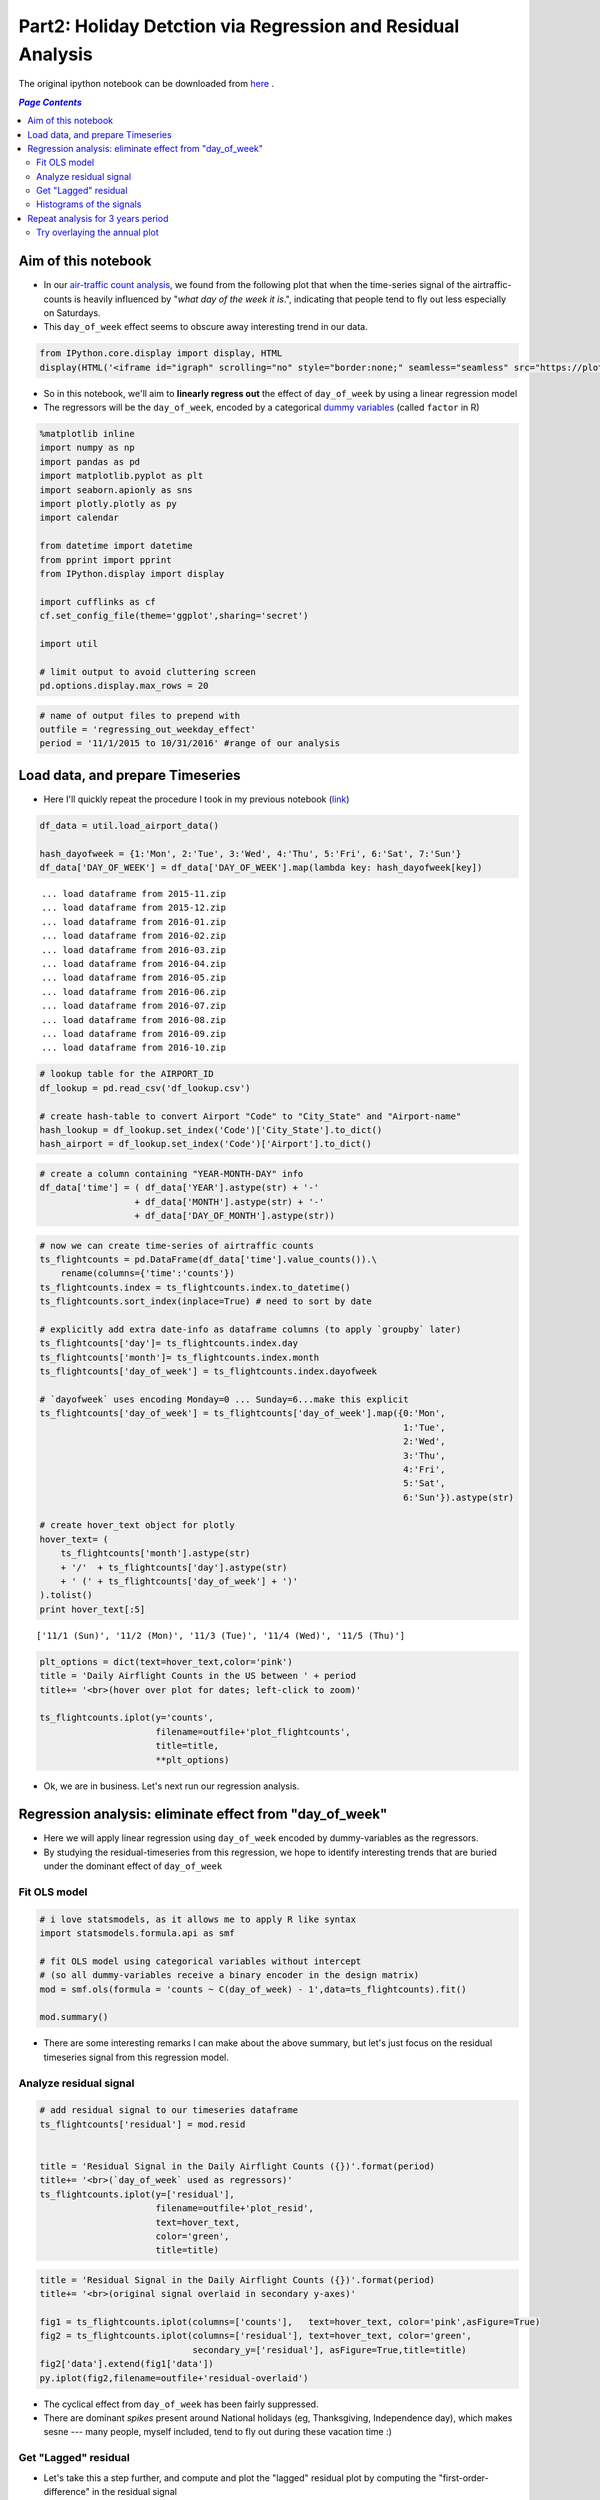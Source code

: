 Part2: Holiday Detction via Regression and Residual Analysis
""""""""""""""""""""""""""""""""""""""""""""""""""""""""""""

The original ipython notebook can be downloaded from `here <http://nbviewer.jupyter.org/github/wtak23/airtraffic/blob/master/final_scripts/regressing_out_weekday_effect.ipynb>`__ .

.. contents:: `Page Contents`
   :depth: 2
   :local:

Aim of this notebook
====================

-  In our `air-traffic count
   analysis <http://takwatanabe.me/airtraffic/flight-count-analysis1.html>`__,
   we found from the following plot that when the time-series signal of
   the airtraffic-counts is heavily influenced by "*what day of the week
   it is*.", indicating that people tend to fly out less especially on
   Saturdays.

-  This ``day_of_week`` effect seems to obscure away interesting trend
   in our data.

.. code:: python

    from IPython.core.display import display, HTML
    display(HTML('<iframe id="igraph" scrolling="no" style="border:none;" seamless="seamless" src="https://plot.ly/~takanori/1555.embed?link=false&logo=false" height="525px" width="100%"></iframe>'))



.. raw:: html

    <iframe id="igraph" scrolling="no" style="border:none;" seamless="seamless" src="https://plot.ly/~takanori/1555.embed?link=false&logo=false" height="525px" width="100%"></iframe>


-  So in this notebook, we'll aim to **linearly regress out** the effect
   of ``day_of_week`` by using a linear regression model

-  The regressors will be the ``day_of_week``, encoded by a categorical
   `dummy
   variables <https://en.wikipedia.org/wiki/Dummy_variable_(statistics)>`__
   (called ``factor`` in R)

.. code:: python

    %matplotlib inline
    import numpy as np
    import pandas as pd
    import matplotlib.pyplot as plt
    import seaborn.apionly as sns
    import plotly.plotly as py
    import calendar
    
    from datetime import datetime
    from pprint import pprint
    from IPython.display import display
    
    import cufflinks as cf
    cf.set_config_file(theme='ggplot',sharing='secret')
    
    import util
    
    # limit output to avoid cluttering screen
    pd.options.display.max_rows = 20

.. code:: python

    # name of output files to prepend with
    outfile = 'regressing_out_weekday_effect'
    period = '11/1/2015 to 10/31/2016' #range of our analysis

Load data, and prepare Timeseries
=================================

-  Here I'll quickly repeat the procedure I took in my previous notebook
   (`link <http://takwatanabe.me/airtraffic/flight-count-analysis1.html#create-timeseries-of-daily-flight-counts>`__)

.. code:: python

    df_data = util.load_airport_data()
    
    hash_dayofweek = {1:'Mon', 2:'Tue', 3:'Wed', 4:'Thu', 5:'Fri', 6:'Sat', 7:'Sun'}
    df_data['DAY_OF_WEEK'] = df_data['DAY_OF_WEEK'].map(lambda key: hash_dayofweek[key])


.. parsed-literal::
    :class: myliteral

     ... load dataframe from 2015-11.zip 
     ... load dataframe from 2015-12.zip 
     ... load dataframe from 2016-01.zip 
     ... load dataframe from 2016-02.zip 
     ... load dataframe from 2016-03.zip 
     ... load dataframe from 2016-04.zip 
     ... load dataframe from 2016-05.zip 
     ... load dataframe from 2016-06.zip 
     ... load dataframe from 2016-07.zip 
     ... load dataframe from 2016-08.zip 
     ... load dataframe from 2016-09.zip 
     ... load dataframe from 2016-10.zip 
    

.. code:: python

    # lookup table for the AIRPORT_ID
    df_lookup = pd.read_csv('df_lookup.csv') 
    
    # create hash-table to convert Airport "Code" to "City_State" and "Airport-name" 
    hash_lookup = df_lookup.set_index('Code')['City_State'].to_dict()
    hash_airport = df_lookup.set_index('Code')['Airport'].to_dict()

.. code:: python

    # create a column containing "YEAR-MONTH-DAY" info
    df_data['time'] = ( df_data['YEAR'].astype(str) + '-' 
                      + df_data['MONTH'].astype(str) + '-' 
                      + df_data['DAY_OF_MONTH'].astype(str))
    

.. code:: python

    # now we can create time-series of airtraffic counts
    ts_flightcounts = pd.DataFrame(df_data['time'].value_counts()).\
        rename(columns={'time':'counts'})
    ts_flightcounts.index = ts_flightcounts.index.to_datetime()
    ts_flightcounts.sort_index(inplace=True) # need to sort by date
    
    # explicitly add extra date-info as dataframe columns (to apply `groupby` later)
    ts_flightcounts['day']= ts_flightcounts.index.day
    ts_flightcounts['month']= ts_flightcounts.index.month
    ts_flightcounts['day_of_week'] = ts_flightcounts.index.dayofweek
    
    # `dayofweek` uses encoding Monday=0 ... Sunday=6...make this explicit
    ts_flightcounts['day_of_week'] = ts_flightcounts['day_of_week'].map({0:'Mon',
                                                                         1:'Tue',
                                                                         2:'Wed',
                                                                         3:'Thu',
                                                                         4:'Fri',
                                                                         5:'Sat',
                                                                         6:'Sun'}).astype(str)
    
    # create hover_text object for plotly
    hover_text= (
        ts_flightcounts['month'].astype(str) 
        + '/'  + ts_flightcounts['day'].astype(str)
        + ' (' + ts_flightcounts['day_of_week'] + ')'
    ).tolist()
    print hover_text[:5]


.. parsed-literal::
    :class: myliteral

    ['11/1 (Sun)', '11/2 (Mon)', '11/3 (Tue)', '11/4 (Wed)', '11/5 (Thu)']
    

.. code:: python

    plt_options = dict(text=hover_text,color='pink')
    title = 'Daily Airflight Counts in the US between ' + period
    title+= '<br>(hover over plot for dates; left-click to zoom)'
    
    ts_flightcounts.iplot(y='counts',
                          filename=outfile+'plot_flightcounts',
                          title=title,
                          **plt_options)


-  Ok, we are in business. Let's next run our regression analysis.

Regression analysis: eliminate effect from "day\_of\_week"
==========================================================

-  Here we will apply linear regression using ``day_of_week`` encoded by
   dummy-variables as the regressors.

-  By studying the residual-timeseries from this regression, we hope to
   identify interesting trends that are buried under the dominant effect
   of ``day_of_week``

Fit OLS model
-------------

.. code:: python

    # i love statsmodels, as it allows me to apply R like syntax
    import statsmodels.formula.api as smf
    
    # fit OLS model using categorical variables without intercept 
    # (so all dummy-variables receive a binary encoder in the design matrix)
    mod = smf.ols(formula = 'counts ~ C(day_of_week) - 1',data=ts_flightcounts).fit()
    
    mod.summary()




.. raw:: html

    <table class="simpletable">
    <caption>OLS Regression Results</caption>
    <tr>
      <th>Dep. Variable:</th>         <td>counts</td>      <th>  R-squared:         </th> <td>   0.553</td>
    </tr>
    <tr>
      <th>Model:</th>                   <td>OLS</td>       <th>  Adj. R-squared:    </th> <td>   0.545</td>
    </tr>
    <tr>
      <th>Method:</th>             <td>Least Squares</td>  <th>  F-statistic:       </th> <td>   73.96</td>
    </tr>
    <tr>
      <th>Date:</th>             <td>Wed, 11 Jan 2017</td> <th>  Prob (F-statistic):</th> <td>9.34e-60</td>
    </tr>
    <tr>
      <th>Time:</th>                 <td>12:24:22</td>     <th>  Log-Likelihood:    </th> <td> -3004.6</td>
    </tr>
    <tr>
      <th>No. Observations:</th>      <td>   366</td>      <th>  AIC:               </th> <td>   6023.</td>
    </tr>
    <tr>
      <th>Df Residuals:</th>          <td>   359</td>      <th>  BIC:               </th> <td>   6051.</td>
    </tr>
    <tr>
      <th>Df Model:</th>              <td>     6</td>      <th>                     </th>     <td> </td>   
    </tr>
    <tr>
      <th>Covariance Type:</th>      <td>nonrobust</td>    <th>                     </th>     <td> </td>   
    </tr>
    </table>
    <table class="simpletable">
    <tr>
               <td></td>              <th>coef</th>     <th>std err</th>      <th>t</th>      <th>P>|t|</th> <th>[95.0% Conf. Int.]</th> 
    </tr>
    <tr>
      <th>C(day_of_week)[Fri]</th> <td> 1.605e+04</td> <td>  124.514</td> <td>  128.866</td> <td> 0.000</td> <td> 1.58e+04  1.63e+04</td>
    </tr>
    <tr>
      <th>C(day_of_week)[Mon]</th> <td> 1.604e+04</td> <td>  123.334</td> <td>  130.061</td> <td> 0.000</td> <td> 1.58e+04  1.63e+04</td>
    </tr>
    <tr>
      <th>C(day_of_week)[Sat]</th> <td> 1.312e+04</td> <td>  124.514</td> <td>  105.345</td> <td> 0.000</td> <td> 1.29e+04  1.34e+04</td>
    </tr>
    <tr>
      <th>C(day_of_week)[Sun]</th> <td> 1.518e+04</td> <td>  123.334</td> <td>  123.110</td> <td> 0.000</td> <td> 1.49e+04  1.54e+04</td>
    </tr>
    <tr>
      <th>C(day_of_week)[Thu]</th> <td> 1.599e+04</td> <td>  124.514</td> <td>  128.415</td> <td> 0.000</td> <td> 1.57e+04  1.62e+04</td>
    </tr>
    <tr>
      <th>C(day_of_week)[Tue]</th> <td> 1.578e+04</td> <td>  124.514</td> <td>  126.740</td> <td> 0.000</td> <td> 1.55e+04   1.6e+04</td>
    </tr>
    <tr>
      <th>C(day_of_week)[Wed]</th> <td> 1.595e+04</td> <td>  124.514</td> <td>  128.122</td> <td> 0.000</td> <td> 1.57e+04  1.62e+04</td>
    </tr>
    </table>
    <table class="simpletable">
    <tr>
      <th>Omnibus:</th>       <td>138.226</td> <th>  Durbin-Watson:     </th> <td>   0.904</td> 
    </tr>
    <tr>
      <th>Prob(Omnibus):</th> <td> 0.000</td>  <th>  Jarque-Bera (JB):  </th> <td> 802.535</td> 
    </tr>
    <tr>
      <th>Skew:</th>          <td>-1.478</td>  <th>  Prob(JB):          </th> <td>5.39e-175</td>
    </tr>
    <tr>
      <th>Kurtosis:</th>      <td> 9.625</td>  <th>  Cond. No.          </th> <td>    1.01</td> 
    </tr>
    </table>



-  There are some interesting remarks I can make about the above
   summary, but let's just focus on the residual timeseries signal from
   this regression model.

Analyze residual signal
-----------------------

.. code:: python

    # add residual signal to our timeseries dataframe
    ts_flightcounts['residual'] = mod.resid
    
    
    title = 'Residual Signal in the Daily Airflight Counts ({})'.format(period)
    title+= '<br>(`day_of_week` used as regressors)'
    ts_flightcounts.iplot(y=['residual'],
                          filename=outfile+'plot_resid',
                          text=hover_text,
                          color='green',
                          title=title)




.. raw:: html

    <iframe id="igraph" scrolling="no" style="border:none;" seamless="seamless" src="https://plot.ly/~takanori/1799.embed?link=false&logo=false&share_key=BF0DMZva3xxQFcxM1MYjnb" height="525px" width="100%"></iframe>



.. code:: python

    title = 'Residual Signal in the Daily Airflight Counts ({})'.format(period)
    title+= '<br>(original signal overlaid in secondary y-axes)'
    
    fig1 = ts_flightcounts.iplot(columns=['counts'],   text=hover_text, color='pink',asFigure=True)
    fig2 = ts_flightcounts.iplot(columns=['residual'], text=hover_text, color='green',
                                 secondary_y=['residual'], asFigure=True,title=title)
    fig2['data'].extend(fig1['data'])
    py.iplot(fig2,filename=outfile+'residual-overlaid')




.. raw:: html

    <iframe id="igraph" scrolling="no" style="border:none;" seamless="seamless" src="https://plot.ly/~takanori/1805.embed?link=false&logo=false&share_key=miNWMfcO2toDdFhYS4UWJf" height="525px" width="100%"></iframe>



-  The cyclical effect from ``day_of_week`` has been fairly suppressed.

-  There are dominant *spikes* present around National holidays (eg,
   Thanksgiving, Independence day), which makes sesne --- many people,
   myself included, tend to fly out during these vacation time :)

Get "Lagged" residual
---------------------

-  Let's take this a step further, and compute and plot the "lagged"
   residual plot by computing the "first-order-difference" in the
   residual signal

-  this is given by: ``resid_lag[t] = resid[t] - resid[t-1]``

-  (coming from an electrical engineering background, I interpret this
   as a high-pass filtering operation)

.. code:: python

    # also add "lagged" residual information
    ts_flightcounts['resid_lag'] = \
        ts_flightcounts['residual'].shift(1) - ts_flightcounts['residual']
        
    title = 'Lagged Residual Signal of Airflight Counts in the US between {}'.format(period)
    title+= '<br>(left click to zoom on figure; shaded region = +/-1.5 std-dev)'
    
    annotations = {
        datetime(2015,11,26):'Thanksgiving',
        datetime(2015,12,24):'Christmas Eve',
        datetime(2015,12,31):'New Years',
        datetime(2016, 2, 7):'??? Something happen ???',
        datetime(2016, 5,29):'Memorials Day',
        datetime(2016, 7, 3):'Independence Day',
        datetime(2016, 9, 4):'Labor Day',
    }
    
    std_ = ts_flightcounts['resid_lag'].std() # std-deviation
    
    ts_flightcounts['resid_lag'].iplot(
        filename=outfile+'plot_resid_lag',
        annotations=annotations,
        color = 'orange',
        #hspan=[(-1.5*std_,1.5*std_)],
        hspan = dict(y0=-1.5*std_,y1=1.5*std_,opacity=0.2,color='teal',fill=True),
        text=hover_text,
        title=title)




.. raw:: html

    <iframe id="igraph" scrolling="no" style="border:none;" seamless="seamless" src="https://plot.ly/~takanori/1807.embed?link=false&logo=false&share_key=gZgt67hPMDug68ug3PsKwf" height="525px" width="100%"></iframe>



-  Pretty neat! The national holidays appear as huge "*spikes*" in the
   signal!

-  There are some other mild "spikes" occuring at days I am not familiar
   with (e.g., was February 7th last year a special day?)

.. code:: python

    title = 'Lagged Residual Signal in the Daily Airflight Counts ({})'.format(period)
    title+= '<br>(original signal overlaid in secondary y-axes; left click to select zooming region)'
    
    fig1 = ts_flightcounts.iplot(columns=['counts'],   text=hover_text, color='pink',asFigure=True)
    fig2 = ts_flightcounts.iplot(columns=['resid_lag'], text=hover_text, color='orange',
                                 secondary_y=['resid_lag'], asFigure=True,title=title)
    fig2['data'].extend(fig1['data'])
    py.iplot(fig2,filename=outfile+'resid-lag-overlaid')




.. raw:: html

    <iframe id="igraph" scrolling="no" style="border:none;" seamless="seamless" src="https://plot.ly/~takanori/1809.embed?link=false&logo=false&share_key=OZtWbp85ihAeQoPk7bnbGm" height="525px" width="100%"></iframe>



.. code:: python

    #| below create stacked subplot...not that interesting, so comment out
    # title = 'Flight counts'
    # ts_flightcounts.iplot(y=['counts','residual','resid_lag'],
    #                       subplots=True, shape=(3,1),
    #                       text=hover_text,
    #                       shared_xaxes=True, 
    #                       title=title,
    #                       filename=outfile+'flightcounts_subplot')

Histograms of the signals
-------------------------

-  The *spike* detection approach above seems like an "anomaly
   detection" or "outlier detection problem.

-  Since there are several (heuristic) outlier detection method that
   relies on normality assumptions, let's quickly study the distribution
   of the time series signal

.. code:: python

    from plotly.tools import FigureFactory as FF
    
    columns = ['counts','residual','resid_lag']
    colors  = ['red','green','orange']
    group_data = map(lambda col: ts_flightcounts[col].dropna().values,columns)
    fig = FF.create_distplot(group_data,
                             group_labels=columns,
                             bin_size= 300,
                             colors=colors,
                             curve_type='kde',#'kde' or 'normal'
    )
    
    title = 'Distributions among the three quantities of interest ({})'.format(period)
    title+= '<br>(KDE of the lagged residual looks sufficiently bell curvy?)'
    
    fig['layout'].update(title=title)
    py.iplot(fig, filename=outfile+'histogram2')




.. raw:: html

    <iframe id="igraph" scrolling="no" style="border:none;" seamless="seamless" src="https://plot.ly/~takanori/1811.embed?link=false&logo=false&share_key=Id7ybFN2fZfkCXnhxvsiYT" height="525px" width="100%"></iframe>



-  test of normality is quite a heavily debated topic, so I will refrain
   myself on discussing about it too much

-  (for exmple, with large sample size, your chance of rejecting the
   null based on pvalues gets very high, regardless of the
   distributional assumption you make on the test statistics)

-  but based on the above plot, the ``lagged_residual_plot`` looks
   sufficiently normal to my eyes (perhaps an `subexponential
   distribution <https://en.wikipedia.org/wiki/Heavy-tailed_distribution>`__,
   based on its heavy tail...can be an interesting reserch topic)

Repeat analysis for 3 years period
==================================

-  Just for kicks, I further downloaded data over 2 additional years
   (from Nov2013-Oct2015), to see if similar pattern appeared in
   previous years.

-  The code below is merely a carbon copy of the above.

.. code:: python

    df_data = util.load_airport_data_3years()
    period = '11/1/2013 to 10/31/2016' #range of our analysis


.. parsed-literal::
    :class: myliteral

     ... load dataframe from 2013-11.zip 
     ... load dataframe from 2013-12.zip 
     ... load dataframe from 2014-01.zip 
     ... load dataframe from 2014-02.zip 
     ... load dataframe from 2014-03.zip 
     ... load dataframe from 2014-04.zip 
     ... load dataframe from 2014-05.zip 
     ... load dataframe from 2014-06.zip 
     ... load dataframe from 2014-07.zip 
     ... load dataframe from 2014-08.zip 
     ... load dataframe from 2014-09.zip 
     ... load dataframe from 2014-10.zip 
     ... load dataframe from 2014-11.zip 
     ... load dataframe from 2014-12.zip 
     ... load dataframe from 2015-01.zip 
     ... load dataframe from 2015-02.zip 
     ... load dataframe from 2015-03.zip 
     ... load dataframe from 2015-04.zip 
     ... load dataframe from 2015-05.zip 
     ... load dataframe from 2015-06.zip 
     ... load dataframe from 2015-07.zip 
     ... load dataframe from 2015-08.zip 
     ... load dataframe from 2015-09.zip 
     ... load dataframe from 2015-10.zip 
     ... load dataframe from 2015-11.zip 
     ... load dataframe from 2015-12.zip 
     ... load dataframe from 2016-01.zip 
     ... load dataframe from 2016-02.zip 
     ... load dataframe from 2016-03.zip 
     ... load dataframe from 2016-04.zip 
     ... load dataframe from 2016-05.zip 
     ... load dataframe from 2016-06.zip 
     ... load dataframe from 2016-07.zip 
     ... load dataframe from 2016-08.zip 
     ... load dataframe from 2016-09.zip 
     ... load dataframe from 2016-10.zip 
    

.. code:: python

    # create a column containing "YEAR-MONTH-DAY"
    df_data['time'] = ( df_data['YEAR'].astype(str) + '-' 
                      + df_data['MONTH'].astype(str) + '-' 
                      + df_data['DAY_OF_MONTH'].astype(str))

.. code:: python

    # create time-series of airtraffic counts
    ts_flightcounts = pd.DataFrame(df_data['time'].value_counts()).rename(columns={'time':'counts'})
    ts_flightcounts.index = ts_flightcounts.index.to_datetime()
    ts_flightcounts.sort_index(inplace=True) # need to sort by date
    
    # explicitly add extra date-info as dataframe columns (to apply `groupby` later)
    ts_flightcounts['day']= ts_flightcounts.index.day
    ts_flightcounts['month']= ts_flightcounts.index.month
    ts_flightcounts['day_of_week'] = ts_flightcounts.index.dayofweek
    
    # `dayofweek` uses encoding Monday=0 ... Sunday=6...make this explicit
    ts_flightcounts['day_of_week'] = ts_flightcounts['day_of_week'].map({0:'Mon',
                                                                         1:'Tue',
                                                                         2:'Wed',
                                                                         3:'Thu',
                                                                         4:'Fri',
                                                                         5:'Sat',
                                                                         6:'Sun'}).astype(str)
    
    # create hover_text object for plotly
    hover_text= (
        ts_flightcounts['month'].astype(str) 
        + '/'  + ts_flightcounts['day'].astype(str)
        + ' (' + ts_flightcounts['day_of_week'] + ')'
    ).tolist()

.. code:: python

    plt_options = dict(text=hover_text,color='pink')
    title = 'Daily Airflight Counts in the US between ' + period
    title+= '<br>(hover over plot for dates; left-click to zoom)'
    
    ts_flightcounts.iplot(y='counts',
                          filename=outfile+'plot_flightcounts3yrs',
                          title=title,
                          **plt_options)




.. raw:: html

    <iframe id="igraph" scrolling="no" style="border:none;" seamless="seamless" src="https://plot.ly/~takanori/1813.embed?link=false&logo=false&share_key=ki26T9goZ2Vdx43NnU8qZb" height="525px" width="100%"></iframe>



.. code:: python

    mod = smf.ols(formula = 'counts ~ C(day_of_week) - 1',data=ts_flightcounts).fit()
    
    mod.summary()




.. raw:: html

    <table class="simpletable">
    <caption>OLS Regression Results</caption>
    <tr>
      <th>Dep. Variable:</th>         <td>counts</td>      <th>  R-squared:         </th> <td>   0.540</td> 
    </tr>
    <tr>
      <th>Model:</th>                   <td>OLS</td>       <th>  Adj. R-squared:    </th> <td>   0.537</td> 
    </tr>
    <tr>
      <th>Method:</th>             <td>Least Squares</td>  <th>  F-statistic:       </th> <td>   212.7</td> 
    </tr>
    <tr>
      <th>Date:</th>             <td>Wed, 11 Jan 2017</td> <th>  Prob (F-statistic):</th> <td>1.59e-179</td>
    </tr>
    <tr>
      <th>Time:</th>                 <td>12:27:02</td>     <th>  Log-Likelihood:    </th> <td> -9081.9</td> 
    </tr>
    <tr>
      <th>No. Observations:</th>      <td>  1096</td>      <th>  AIC:               </th> <td>1.818e+04</td>
    </tr>
    <tr>
      <th>Df Residuals:</th>          <td>  1089</td>      <th>  BIC:               </th> <td>1.821e+04</td>
    </tr>
    <tr>
      <th>Df Model:</th>              <td>     6</td>      <th>                     </th>     <td> </td>    
    </tr>
    <tr>
      <th>Covariance Type:</th>      <td>nonrobust</td>    <th>                     </th>     <td> </td>    
    </tr>
    </table>
    <table class="simpletable">
    <tr>
               <td></td>              <th>coef</th>     <th>std err</th>      <th>t</th>      <th>P>|t|</th> <th>[95.0% Conf. Int.]</th> 
    </tr>
    <tr>
      <th>C(day_of_week)[Fri]</th> <td> 1.652e+04</td> <td>   76.905</td> <td>  214.751</td> <td> 0.000</td> <td> 1.64e+04  1.67e+04</td>
    </tr>
    <tr>
      <th>C(day_of_week)[Mon]</th> <td> 1.653e+04</td> <td>   76.905</td> <td>  214.941</td> <td> 0.000</td> <td> 1.64e+04  1.67e+04</td>
    </tr>
    <tr>
      <th>C(day_of_week)[Sat]</th> <td> 1.341e+04</td> <td>   76.905</td> <td>  174.351</td> <td> 0.000</td> <td> 1.33e+04  1.36e+04</td>
    </tr>
    <tr>
      <th>C(day_of_week)[Sun]</th> <td>  1.56e+04</td> <td>   76.905</td> <td>  202.900</td> <td> 0.000</td> <td> 1.55e+04  1.58e+04</td>
    </tr>
    <tr>
      <th>C(day_of_week)[Thu]</th> <td> 1.646e+04</td> <td>   77.151</td> <td>  213.367</td> <td> 0.000</td> <td> 1.63e+04  1.66e+04</td>
    </tr>
    <tr>
      <th>C(day_of_week)[Tue]</th> <td> 1.612e+04</td> <td>   77.151</td> <td>  208.939</td> <td> 0.000</td> <td>  1.6e+04  1.63e+04</td>
    </tr>
    <tr>
      <th>C(day_of_week)[Wed]</th> <td> 1.627e+04</td> <td>   77.151</td> <td>  210.946</td> <td> 0.000</td> <td> 1.61e+04  1.64e+04</td>
    </tr>
    </table>
    <table class="simpletable">
    <tr>
      <th>Omnibus:</th>       <td>334.890</td> <th>  Durbin-Watson:     </th> <td>   0.796</td>
    </tr>
    <tr>
      <th>Prob(Omnibus):</th> <td> 0.000</td>  <th>  Jarque-Bera (JB):  </th> <td>1830.024</td>
    </tr>
    <tr>
      <th>Skew:</th>          <td>-1.299</td>  <th>  Prob(JB):          </th> <td>    0.00</td>
    </tr>
    <tr>
      <th>Kurtosis:</th>      <td> 8.772</td>  <th>  Cond. No.          </th> <td>    1.00</td>
    </tr>
    </table>



.. code:: python

    # add residual signal to our timeseries dataframe
    ts_flightcounts['residual'] = mod.resid
    
    title = 'Residual Signal in the Daily Airflight Counts ({})'.format(period)
    title+= '<br>(`day_of_week` used as regressors)'
    ts_flightcounts.iplot(y=['residual'],
                          filename=outfile+'plot_resid_3years',
                          text=hover_text,
                          color='green',
                          title=title)




.. raw:: html

    <iframe id="igraph" scrolling="no" style="border:none;" seamless="seamless" src="https://plot.ly/~takanori/1819.embed?link=false&logo=false&share_key=vlfcxJfo1KSoFHHsIQsNn0" height="525px" width="100%"></iframe>



.. code:: python

    title = 'Residual Signal in the Daily Airflight Counts ({})'.format(period)
    title+= '<br>(original signal overlaid in secondary y-axes)'
    
    fig1 = ts_flightcounts.iplot(columns=['counts'],   text=hover_text, color='pink',asFigure=True)
    fig2 = ts_flightcounts.iplot(columns=['residual'], text=hover_text, color='green',
                                 secondary_y=['residual'], asFigure=True,title=title)
    fig2['data'].extend(fig1['data'])
    py.iplot(fig2,filename=outfile+'residual-overlaid_3years')




.. raw:: html

    <iframe id="igraph" scrolling="no" style="border:none;" seamless="seamless" src="https://plot.ly/~takanori/1821.embed?link=false&logo=false&share_key=pCiPLG6CDNgpQf2zpWx6LO" height="525px" width="100%"></iframe>



.. code:: python

    # also add "lagged" residual information
    ts_flightcounts['resid_lag'] = \
        ts_flightcounts['residual'].shift(1) - ts_flightcounts['residual']
        
    title = 'Lagged Residual Plot of Airflight Counts in the US ({})(left click to zoom)'.format(period)
    title+= '<br>("day-of-week" used as regressors; shaded region = +/-1.5 std-dev)'
    
    std_ = ts_flightcounts['resid_lag'].std()
    
    ts_flightcounts['resid_lag'].iplot(
        filename=outfile+'plot_resid_lag_3years',
        hspan = dict(y0=-1.5*std_,y1=1.5*std_,opacity=0.2,color='teal',fill=True),
        text=hover_text,
        title=title)




.. raw:: html

    <iframe id="igraph" scrolling="no" style="border:none;" seamless="seamless" src="https://plot.ly/~takanori/1817.embed?link=false&logo=false&share_key=lgPen2YeoNXEvEBbXRWvOj" height="525px" width="100%"></iframe>



.. code:: python

    title = 'Lagged Residual Signal in the Daily Airflight Counts ({})'.format(period)
    title+= '<br>(original signal overlaid in secondary y-axes; left click to select zooming region)'
    
    fig1 = ts_flightcounts.iplot(columns=['counts'],   text=hover_text, color='pink',asFigure=True)
    fig2 = ts_flightcounts.iplot(columns=['resid_lag'], text=hover_text, color='orange',
                                 secondary_y=['resid_lag'], asFigure=True,title=title)
    fig2['data'].extend(fig1['data'])
    py.iplot(fig2,filename=outfile+'resid-lag-overlaid_3years')




.. raw:: html

    <iframe id="igraph" scrolling="no" style="border:none;" seamless="seamless" src="https://plot.ly/~takanori/1825.embed?link=false&logo=false&share_key=u82qeAgOF2RqhNxIADGimh" height="525px" width="100%"></iframe>



.. code:: python

    columns = ['counts','residual','resid_lag']
    colors  = ['red','green','orange']
    group_data = map(lambda col: ts_flightcounts[col].dropna().values,columns)
    fig = FF.create_distplot(group_data,
                             group_labels=columns,
                             bin_size= 300,
                             colors=colors,
                             curve_type='kde',#'kde' or 'normal'
    )
    
    title = 'Distributions among the three quantities of interest ({})'.format(period)
    
    fig['layout'].update(title=title)
    py.iplot(fig, filename=outfile+'histogram3years')




.. raw:: html

    <iframe id="igraph" scrolling="no" style="border:none;" seamless="seamless" src="https://plot.ly/~takanori/1823.embed?link=false&logo=false&share_key=NC65bD2dR9ZTSbfCPCUtts" height="525px" width="100%"></iframe>



Try overlaying the annual plot
------------------------------

-  Turned out plotly's data structure requires the full "year-month-day"
   information to create a timeseries plot...

-  So I'll resort to a static figure creating using Seaborn

.. code:: python

    # --- add period info ---
    display(ts_flightcounts.head())
    ts_flightcounts['period'] = np.nan
    #ts_flightcounts.isnull().sum()
    ts_flightcounts.loc[datetime(2013,11,1):datetime(2014,10,31), 'period'] = 'period1'
    ts_flightcounts.loc[datetime(2014,11,1):datetime(2015,10,31), 'period'] = 'period2'
    ts_flightcounts.loc[datetime(2015,11,1):datetime(2016,10,31), 'period'] = 'period3'
    
    display(ts_flightcounts.head())
    assert ts_flightcounts['period'].isnull().sum() == 0



.. raw:: html

    <div>
    <table border="1" class="dataframe">
      <thead>
        <tr style="text-align: right;">
          <th></th>
          <th>counts</th>
          <th>day</th>
          <th>month</th>
          <th>day_of_week</th>
          <th>residual</th>
          <th>resid_lag</th>
        </tr>
      </thead>
      <tbody>
        <tr>
          <th>2013-11-01</th>
          <td>18215</td>
          <td>1</td>
          <td>11</td>
          <td>Fri</td>
          <td>1699.554140</td>
          <td>NaN</td>
        </tr>
        <tr>
          <th>2013-11-02</th>
          <td>13813</td>
          <td>2</td>
          <td>11</td>
          <td>Sat</td>
          <td>404.471338</td>
          <td>1295.082803</td>
        </tr>
        <tr>
          <th>2013-11-03</th>
          <td>17031</td>
          <td>3</td>
          <td>11</td>
          <td>Sun</td>
          <td>1426.910828</td>
          <td>-1022.439490</td>
        </tr>
        <tr>
          <th>2013-11-04</th>
          <td>18039</td>
          <td>4</td>
          <td>11</td>
          <td>Mon</td>
          <td>1508.917197</td>
          <td>-82.006369</td>
        </tr>
        <tr>
          <th>2013-11-05</th>
          <td>17259</td>
          <td>5</td>
          <td>11</td>
          <td>Tue</td>
          <td>1139.108974</td>
          <td>369.808223</td>
        </tr>
      </tbody>
    </table>
    </div>



.. raw:: html

    <div>
    <table border="1" class="dataframe">
      <thead>
        <tr style="text-align: right;">
          <th></th>
          <th>counts</th>
          <th>day</th>
          <th>month</th>
          <th>day_of_week</th>
          <th>residual</th>
          <th>resid_lag</th>
          <th>period</th>
        </tr>
      </thead>
      <tbody>
        <tr>
          <th>2013-11-01</th>
          <td>18215</td>
          <td>1</td>
          <td>11</td>
          <td>Fri</td>
          <td>1699.554140</td>
          <td>NaN</td>
          <td>period1</td>
        </tr>
        <tr>
          <th>2013-11-02</th>
          <td>13813</td>
          <td>2</td>
          <td>11</td>
          <td>Sat</td>
          <td>404.471338</td>
          <td>1295.082803</td>
          <td>period1</td>
        </tr>
        <tr>
          <th>2013-11-03</th>
          <td>17031</td>
          <td>3</td>
          <td>11</td>
          <td>Sun</td>
          <td>1426.910828</td>
          <td>-1022.439490</td>
          <td>period1</td>
        </tr>
        <tr>
          <th>2013-11-04</th>
          <td>18039</td>
          <td>4</td>
          <td>11</td>
          <td>Mon</td>
          <td>1508.917197</td>
          <td>-82.006369</td>
          <td>period1</td>
        </tr>
        <tr>
          <th>2013-11-05</th>
          <td>17259</td>
          <td>5</td>
          <td>11</td>
          <td>Tue</td>
          <td>1139.108974</td>
          <td>369.808223</td>
          <td>period1</td>
        </tr>
      </tbody>
    </table>
    </div>


.. code:: python

    #http://stackoverflow.com/questions/37596714/compare-multiple-year-data-on-a-single-plot-python
    #http://man7.org/linux/man-pages/man3/strftime.3.html
    ts_flightcounts['month'] = ts_flightcounts.index.to_series().dt.strftime('%b')
    util.sns_figure(figsize=(16,5))
    ts_flightcounts.query('period == "period1"').plot(x='month',y='counts',label='(2013/11 to 2014/10)',ax=plt.gca(),color='red')
    ts_flightcounts.query('period == "period2"').plot(x='month',y='counts',label='(2014/11 to 2015/10)',ax=plt.gca(),color='green')
    ts_flightcounts.query('period == "period3"').plot(x='month',y='counts',label='(2015/11 to 2016/10)',ax=plt.gca(),color='orange')
    plt.title('Daily Airflight Counts in the US over 3 different annual periods')




.. parsed-literal::
    :class: myliteral

    <matplotlib.text.Text at 0xc1824828>




.. figure:: /_static/img/regressing_out_weekday_effect_42_1.png


.. code:: python

    util.sns_figure(figsize=(16,5))
    ts_flightcounts.query('period == "period1"').plot(x='month',y='resid_lag',label='(2013/11 to 2014/10)',ax=plt.gca(),color='red')
    ts_flightcounts.query('period == "period2"').plot(x='month',y='resid_lag',label='(2014/11 to 2015/10)',ax=plt.gca(),color='green')
    ts_flightcounts.query('period == "period3"').plot(x='month',y='resid_lag',label='(2015/11 to 2016/10)',ax=plt.gca(),color='orange')
    plt.title('Lagged residual plots in the Airflight Counts in the US over 3 different annual periods')




.. parsed-literal::
    :class: myliteral

    <matplotlib.text.Text at 0xf37d45c0>




.. figure:: /_static/img/regressing_out_weekday_effect_43_1.png

